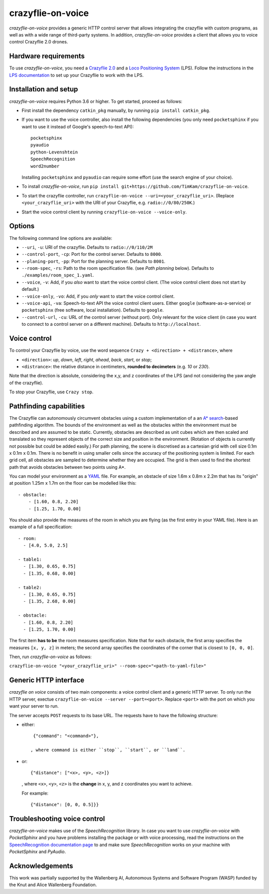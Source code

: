 crazyflie-on-voice
==================

.. image:: https://travis-ci.org/TimKam/crazyflie-on-voice.svg?branch=master
        :target: https://travis-ci.org/TimKam/crazyflie-on-voice
    
.. **Important: this project is experimental.**

*crazyflie-on-voice* provides a generic HTTP control server that allows integrating the crazyflie with custom programs, as well as with a wide range of third-party systems.
In addition, *crazyflie-on-voice* provides a client that allows you to voice control Crazyflie 2.0 drones.

Hardware requirements
---------------------
To use *crazyflie-on-voice*, you need a `Crazyflie 2.0 <https://www.bitcraze.io/crazyflie-2/>`__ and a `Loco Positioning System <https://www.bitcraze.io/loco-pos-system/>`__ (LPS).
Follow the instructions in the `LPS documentation <https://www.bitcraze.io/getting-started-with-the-loco-positioning-system/>`__ to set up your Crazyflie to work with the LPS.

Installation and setup
----------------------
*crazyflie-on-voice* requires Python 3.6 or higher.
To get started, proceed as follows:

* First install the dependency ``catkin_pkg`` manually, by running ``pip install catkin_pkg``.

* If you want to use the voice controller, also install the following dependencies (you only need ``pocketsphinx`` if you want to use it instead of Google's speech-to-text API)::

    pocketsphinx
    pyaudio
    python-Levenshtein
    SpeechRecognition
    word2number

  Installing ``pocketsphinx`` and ``pyaudio`` can require some effort (use the search engine of your choice).

* To install *crazyflie-on-voice*, run ``pip install git+https://github.com/TimKam/crazyflie-on-voice``.

* To start the crazyflie controller, run ``crazyflie-on-voice --uri=<your_crazyflie_uri>``.
  (Replace ``<your_crazyflie_uri>`` with the URI of your Crazyflie, e.g. ``radio://0/80/250K``.)

* Start the voice control client by running ``crazyflie-on-voice --voice-only``.

Options
-------
The following command line options are available:

* ``--uri``, ``-u``: URI of the crazyflie. Defaults to ``radio://0/110/2M``

* ``--control-port``, ``-cp``: Port for the control server. Defaults to ``8000``.

* ``--planing-port``, ``-pp``: Port for the planning server. Defaults to ``8001``.

* ``--room-spec``, ``-rs``: Path to the room specification file. (see *Path planning* below). Defaults to ``./examples/room_spec_1.yaml``.

* ``--voice``, ``-v``: Add, if you *also* want to start the voice control client. (The voice control client does not start by default.)

* ``--voice-only``, ``-vo``:  Add, if you *only* want to start the voice control client.

* ``--voice-api``, ``-va``: Speech-to-text API the voice control client users. Either ``google`` (software-as-a-service) or ``pocketsphinx`` (free software, local installation). Defaults to ``google``.

* ``--control-url``, ``-cu``: URL of the control server (without port). Only relevant for the voice client (in case you want to connect to a control server on a different machine). Defaults to ``http://localhost``.

Voice control
-------------
To control your Crazyflie by voice, use the word sequence ``Crazy + <direction> + <distrance>``, where

* ``<direction>``: *up*, *down*, *left*, *right*, *ahead*, *back*, *start*, or *stop*;

* ``<distrance>``: the relative distance in centimeters, **rounded to decimeters** (e.g. *10* or *230*).

Note that the direction is absolute, considering the x,y, and z coordinates of the LPS (and not considering the yaw angle of the crazyflie).

To stop your Crazyflie, use ``Crazy stop``.

Pathfinding capabilities
------------------------
The Crazyflie can autonomously circumvent obstacles using a custom implementation of a an `A* search <https://en.wikipedia.org/wiki/A*_search_algorithm>`__-based pathfinding algorithm.
The bounds of the environment as well as the obstacles within the environment must be described and are assumed to be static.
Currently, obstacles are described as unit cubes which are then scaled and translated so they represent objects of the correct size and position in the environment.
(Rotation of objects is currently not possible but could be added easily.)
For path planning, the scene is discretised as a cartesian grid with cell size 0.1m x 0.1m x 0.1m.
There is no benefit in using smaller cells since the accuracy of the positioning system is limited.
For each grid cell, all obstacles are sampled to determine whether they are occupied.
The grid is then used to find the shortest path that avoids obstacles between two points using A*.

You can model your environment as a `YAML <https://en.wikipedia.org/wiki/YAML>`__ file.
For example, an obstacle of size 1.6m x 0.8m x 2.2m that has its "origin" at position 1.25m x 1.7m on the floor can be modelled like this::

    - obstacle:
        - [1.60, 0.8, 2.20]
        - [1.25, 1.70, 0.00]


You should also provide the measures of the room in which you are flying (as the first entry in your YAML file).
Here is an example of a full specification::

    - room:
      - [4.0, 5.0, 2.5]

    - table1:
      - [1.30, 0.65, 0.75]
      - [1.35, 0.68, 0.00]

    - table2:
      - [1.30, 0.65, 0.75]
      - [1.35, 2.68, 0.00]

    - obstacle:
      - [1.60, 0.8, 2.20]
      - [1.25, 1.70, 0.00]

The first item **has to be** the room measures specification.
Note that for each obstacle, the first array specifies the measures ``[x, y, z]`` in meters;
the second array specifies the coordinates of the corner that is closest to ``[0, 0, 0]``.

Then, run *crazyflie-on-voice* as follows:

``crazyflie-on-voice "<your_crazyflie_uri>" --room-spec="<path-to-yaml-file>"``

Generic HTTP interface
----------------------
*crazyflie on voice* consists of two main components: a voice control client and a generic HTTP server.
To only run the HTTP server, exectue ``crazyflie-on-voice --server --port=<port>``.
Replace ``<port>`` with the port on which you want your server to run.

The server accepts ``POST`` requests to its base URL. The requests have to have the following structure:

* either::

    {"command": "<command>"},

   , where command is either ``stop``, ``start``, or ``land``.

* or::

    {"distance": ["<x>, <y>, <z>]}

  , where ``<x>``, ``<y>``, ``<z>`` is the **change** in x, y, and z coordinates you want to achieve.

  For example::

    {"distance": [0, 0, 0.5]}}


Troubleshooting voice control
-----------------------------
*crazyflie-on-voice* makes use of the *SpeechRecognition* library.
In case you want to use *crazyflie-on-voice* with *PocketSphinx* and you have problems installing the package or with voice processing, read the instructions on the `SpeechRecognition documentation page <https://pypi.org/project/SpeechRecognition/>`__ to and make sure *SpeechRecognition* works on your machine with *PocketSphinx* and *PyAudio*.

Acknowledgements
----------------
This work was partially supported by the Wallenberg AI, Autonomous Systems and Software Program (WASP) funded by the Knut and Alice Wallenberg Foundation.


